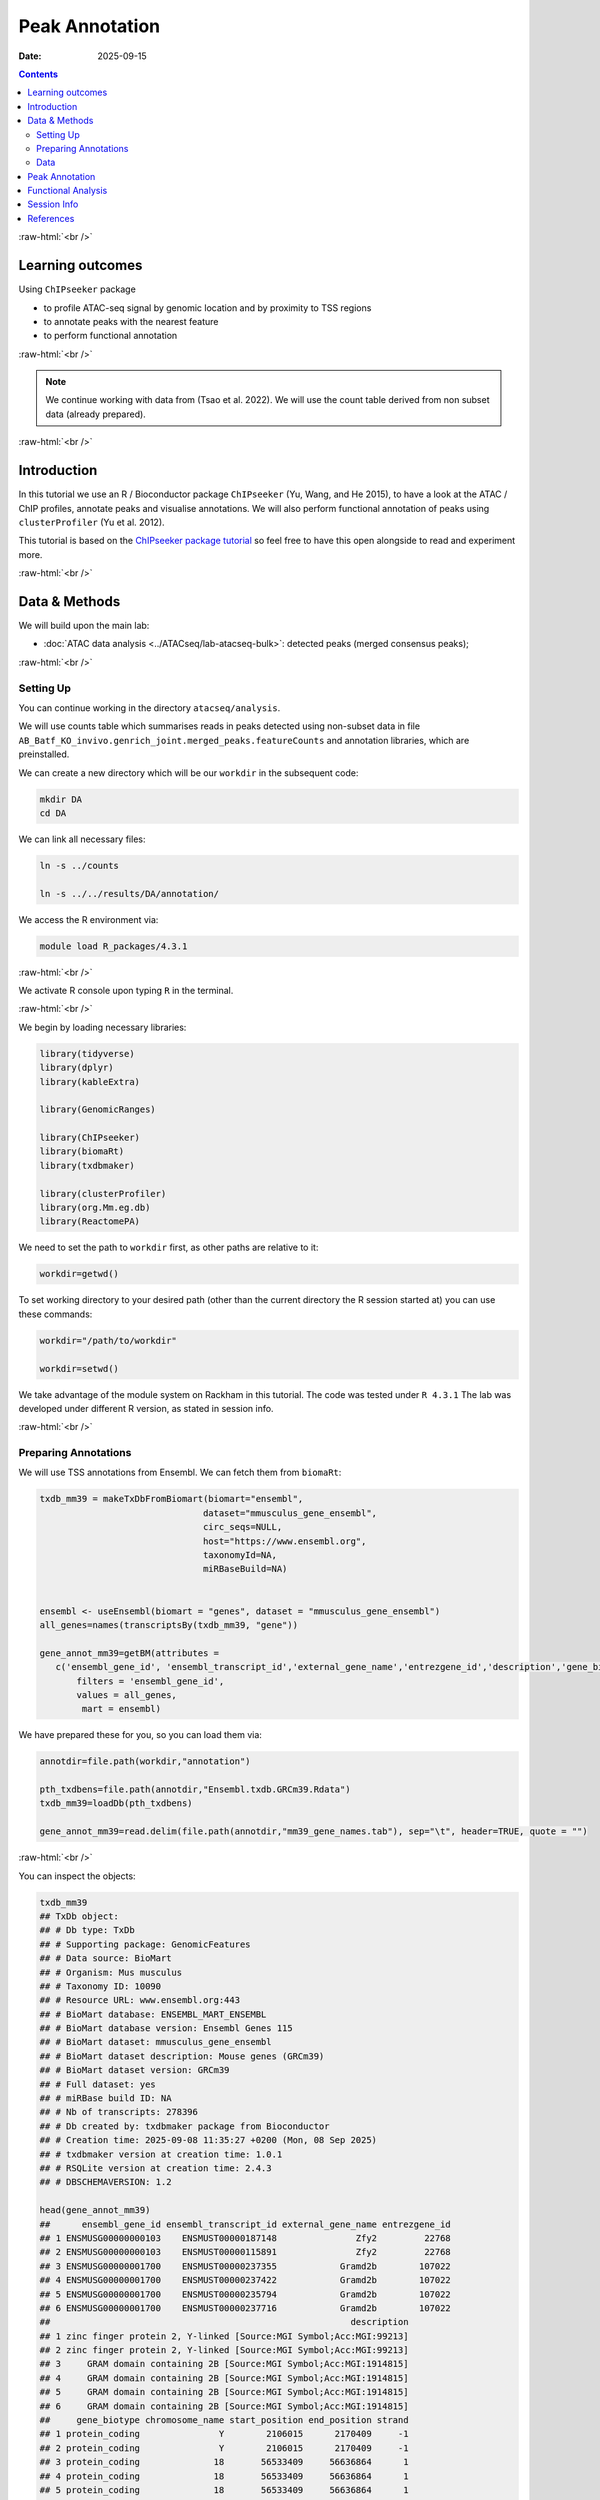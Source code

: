 .. below role allows to use the html syntax, for example :raw-html:`<br />`
.. role:: raw-html(raw)
    :format: html



===============
Peak Annotation
===============

:Date: 2025-09-15

.. contents::
   :depth: 3
..


:raw-html:`<br />`


Learning outcomes
=================

Using ``ChIPseeker`` package

-  to profile ATAC-seq signal by genomic location and by proximity to
   TSS regions

-  to annotate peaks with the nearest feature

-  to perform functional annotation

:raw-html:`<br />`


.. Note::

   We continue working with data from (Tsao et al. 2022). We will use the
   count table derived from non subset data (already prepared).


:raw-html:`<br />`


Introduction
============

In this tutorial we use an R / Bioconductor package ``ChIPseeker`` (Yu,
Wang, and He 2015), to have a look at the ATAC / ChIP profiles, annotate
peaks and visualise annotations. We will also perform functional
annotation of peaks using ``clusterProfiler`` (Yu et al. 2012).

This tutorial is based on the `ChIPseeker package
tutorial <https://bioconductor.org/packages/release/bioc/vignettes/ChIPseeker/inst/doc/ChIPseeker.html>`__
so feel free to have this open alongside to read and experiment more.

:raw-html:`<br />`


Data & Methods
==============

We will build upon the main lab:

-  :doc:`ATAC data analysis <../ATACseq/lab-atacseq-bulk>`: detected peaks (merged consensus peaks);


:raw-html:`<br />`



Setting Up
-------------

You can continue working in the directory ``atacseq/analysis``.

We will use counts table which summarises reads in peaks detected using non-subset data in file
``AB_Batf_KO_invivo.genrich_joint.merged_peaks.featureCounts``
and annotation libraries, which are preinstalled.


We can create a new directory which will be our ``workdir`` in the subsequent code:

.. code-block:: bash

   mkdir DA
   cd DA


We can link all necessary files:

.. code-block:: bash
   
   ln -s ../counts

   ln -s ../../results/DA/annotation/


We access the R environment via:

.. code-block:: bash

   module load R_packages/4.3.1

:raw-html:`<br />`


We activate R console upon typing ``R`` in the terminal.

:raw-html:`<br />`


We begin by loading necessary libraries:

.. container:: cell

   .. code:: r

      library(tidyverse)
      library(dplyr)
      library(kableExtra)

      library(GenomicRanges)

      library(ChIPseeker)
      library(biomaRt)
      library(txdbmaker)

      library(clusterProfiler)
      library(org.Mm.eg.db)
      library(ReactomePA)


We need to set the path to ``workdir`` first, as other paths are relative to it:

.. container:: cell

   .. code:: r

      workdir=getwd()


To set working directory to your desired path (other than the current directory the R session started at) you can use these commands:

.. code-block:: R

   workdir="/path/to/workdir"

   workdir=setwd()




.. Note::

We take advantage of the module system on Rackham in this tutorial. The
code was tested under ``R 4.3.1`` The lab was developed under different
R version, as stated in session info.


:raw-html:`<br />`


Preparing Annotations
-------------------------

We will use TSS annotations from Ensembl. We can fetch them from
``biomaRt``:


.. code-block:: R


   txdb_mm39 = makeTxDbFromBiomart(biomart="ensembl",
                                  dataset="mmusculus_gene_ensembl",
                                  circ_seqs=NULL,
                                  host="https://www.ensembl.org",
                                  taxonomyId=NA,
                                  miRBaseBuild=NA)


   ensembl <- useEnsembl(biomart = "genes", dataset = "mmusculus_gene_ensembl")
   all_genes=names(transcriptsBy(txdb_mm39, "gene"))

   gene_annot_mm39=getBM(attributes = 
      c('ensembl_gene_id', 'ensembl_transcript_id','external_gene_name','entrezgene_id','description','gene_biotype','chromosome_name','start_position','end_position','strand','transcription_start_site'),
          filters = 'ensembl_gene_id',
          values = all_genes, 
           mart = ensembl)


We have prepared these for you, so you can load them via:

.. container:: cell

   .. code:: r

      annotdir=file.path(workdir,"annotation")

      pth_txdbens=file.path(annotdir,"Ensembl.txdb.GRCm39.Rdata")
      txdb_mm39=loadDb(pth_txdbens)

      gene_annot_mm39=read.delim(file.path(annotdir,"mm39_gene_names.tab"), sep="\t", header=TRUE, quote = "")


:raw-html:`<br />`


You can inspect the objects:

.. container:: cell

   .. code:: r

      txdb_mm39
      ## TxDb object:
      ## # Db type: TxDb
      ## # Supporting package: GenomicFeatures
      ## # Data source: BioMart
      ## # Organism: Mus musculus
      ## # Taxonomy ID: 10090
      ## # Resource URL: www.ensembl.org:443
      ## # BioMart database: ENSEMBL_MART_ENSEMBL
      ## # BioMart database version: Ensembl Genes 115
      ## # BioMart dataset: mmusculus_gene_ensembl
      ## # BioMart dataset description: Mouse genes (GRCm39)
      ## # BioMart dataset version: GRCm39
      ## # Full dataset: yes
      ## # miRBase build ID: NA
      ## # Nb of transcripts: 278396
      ## # Db created by: txdbmaker package from Bioconductor
      ## # Creation time: 2025-09-08 11:35:27 +0200 (Mon, 08 Sep 2025)
      ## # txdbmaker version at creation time: 1.0.1
      ## # RSQLite version at creation time: 2.4.3
      ## # DBSCHEMAVERSION: 1.2

      head(gene_annot_mm39)
      ##      ensembl_gene_id ensembl_transcript_id external_gene_name entrezgene_id
      ## 1 ENSMUSG00000000103    ENSMUST00000187148               Zfy2         22768
      ## 2 ENSMUSG00000000103    ENSMUST00000115891               Zfy2         22768
      ## 3 ENSMUSG00000001700    ENSMUST00000237355            Gramd2b        107022
      ## 4 ENSMUSG00000001700    ENSMUST00000237422            Gramd2b        107022
      ## 5 ENSMUSG00000001700    ENSMUST00000235794            Gramd2b        107022
      ## 6 ENSMUSG00000001700    ENSMUST00000237716            Gramd2b        107022
      ##                                                         description
      ## 1 zinc finger protein 2, Y-linked [Source:MGI Symbol;Acc:MGI:99213]
      ## 2 zinc finger protein 2, Y-linked [Source:MGI Symbol;Acc:MGI:99213]
      ## 3     GRAM domain containing 2B [Source:MGI Symbol;Acc:MGI:1914815]
      ## 4     GRAM domain containing 2B [Source:MGI Symbol;Acc:MGI:1914815]
      ## 5     GRAM domain containing 2B [Source:MGI Symbol;Acc:MGI:1914815]
      ## 6     GRAM domain containing 2B [Source:MGI Symbol;Acc:MGI:1914815]
      ##     gene_biotype chromosome_name start_position end_position strand
      ## 1 protein_coding               Y        2106015      2170409     -1
      ## 2 protein_coding               Y        2106015      2170409     -1
      ## 3 protein_coding              18       56533409     56636864      1
      ## 4 protein_coding              18       56533409     56636864      1
      ## 5 protein_coding              18       56533409     56636864      1
      ## 6 protein_coding              18       56533409     56636864      1
      ##   transcription_start_site
      ## 1                  2150346
      ## 2                  2170409
      ## 3                 56533409
      ## 4                 56533447
      ## 5                 56552242
      ## 6                 56602339


:raw-html:`<br />`
:raw-html:`<br />`


.. Hint::

If you would rather annotate TSS using the gene models from UCSC you can
use the Bioconductor package directly:

::

   library(TxDb.Mmusculus.UCSC.mm39.knownGene)
   txdb=TxDb.Hsapiens.UCSC.mm39.knownGene

Please note that UCSC and Ensembl use different contig naming schemes,
so it is advisable to use the annotation matching the genome reference
used for read mapping.


:raw-html:`<br />`
:raw-html:`<br />`


Data
-------------------------

We can now load data. We will subset the count table to only contain the
peaks on assembled chromosomes.

.. container:: cell

   .. code:: r

      count_table_fname="AB_Batf_KO_invivo.genrich_joint.merged_peaks.featureCounts"
      cnt_table_pth=file.path(file.path(workdir,"counts"),count_table_fname)

      cnt_table=read.table(cnt_table_pth, sep="\t", header=TRUE, blank.lines.skip=TRUE, comment.char = "#")
      rownames(cnt_table)=cnt_table$Geneid
      rownames(cnt_table)=c(gsub("AB_Batf_KO_invivo.genrich_joint.","",rownames(cnt_table)))
      colnames(cnt_table)=c(colnames(cnt_table)[1:6],gsub(".filt.bam","",colnames(cnt_table)[7:10]))

      colnames(cnt_table)[7:10]=c("B1_WT_Batf-floxed","B2_WT_Batf-floxed","A1_Batf_cKO","A2_Batf_cKO")

      #remove peaks not on the assembled chromosomes
      cnt_table_chr=cnt_table|>
        dplyr::filter(Chr%in%c(1:19) | Chr%in%c("X","Y"))

      reads.peak=cnt_table_chr[,c(7:10)]

      head(reads.peak)
      ##                B1_WT_Batf-floxed B2_WT_Batf-floxed A1_Batf_cKO A2_Batf_cKO
      ## merged_peaks_1               299               238         325         330
      ## merged_peaks_2               106                83         162         174
      ## merged_peaks_3                19                24          25          21
      ## merged_peaks_4                27                31          40          29
      ## merged_peaks_5               114               101          65         151
      ## merged_peaks_6               129               137         120         204

-  All peaks: n = 65027.

-  Peaks on assembled chromosomes: n = 64879. These peaks will be used
   for further analysis.


:raw-html:`<br />`
:raw-html:`<br />`

Peak Annotation
===============

We will be working on a ``GRanges`` object ``peaks_gr`` containing
non-subset peaks (i.e. all assebled chromosome peaks).

Let’s create the object:

.. container:: cell

   .. code:: r

      peaks_gr=GRanges(seqnames=cnt_table_chr$Chr, ranges=IRanges(cnt_table_chr$Start, cnt_table_chr$End), strand="*", mcols=data.frame(peakID=rownames(cnt_table_chr)))

and inspect it:

.. container:: cell

   .. code:: r

      peaks_gr
      ## GRanges object with 64879 ranges and 1 metadata column:
      ##           seqnames            ranges strand |       mcols.peakID
      ##              <Rle>         <IRanges>  <Rle> |        <character>
      ##       [1]        1   3050939-3052959      * |     merged_peaks_1
      ##       [2]        1   3053048-3054634      * |     merged_peaks_2
      ##       [3]        1   3054861-3055532      * |     merged_peaks_3
      ##       [4]        1   3057260-3057785      * |     merged_peaks_4
      ##       [5]        1   3059375-3061360      * |     merged_peaks_5
      ##       ...      ...               ...    ... .                ...
      ##   [64875]        Y 90814281-90815165      * | merged_peaks_64875
      ##   [64876]        Y 90815739-90816707      * | merged_peaks_64876
      ##   [64877]        Y 90818033-90819321      * | merged_peaks_64877
      ##   [64878]        Y 90819900-90820364      * | merged_peaks_64878
      ##   [64879]        Y 90821996-90824312      * | merged_peaks_64879
      ##   -------
      ##   seqinfo: 21 sequences from an unspecified genome; no seqlengths

We’re ready to annotate the peaks to their closest feature. Regions up to 3kb from TSS are annotated as "promoter".

::

   peakAnno=annotatePeak(peaks_gr, tssRegion=c(-3000, 3000),TxDb=txdb_mm39)

Summary of the regions annotated to peaks:

.. code-block:: R

   peakAnno

::

   ## Annotated peaks generated by ChIPseeker
   ## 64879/64879  peaks were annotated
   ## Genomic Annotation Summary:
   ##               Feature   Frequency
   ## 9    Promoter (<=1kb) 36.09642565
   ## 10   Promoter (1-2kb)  8.69464696
   ## 11   Promoter (2-3kb)  6.88204196
   ## 4              5' UTR  0.12022380
   ## 3              3' UTR  1.63843462
   ## 1            1st Exon  0.04469859
   ## 7          Other Exon  3.04104564
   ## 2          1st Intron 10.21594044
   ## 8        Other Intron 18.13838068
   ## 6  Downstream (<=300)  0.13717844
   ## 5   Distal Intergenic 14.99098321

Over 30% peaks localised to TSS, as expected in an ATAC-seq experiment.


:raw-html:`<br />`
:raw-html:`<br />`

Let’s inspect peak annotations:

.. code-block:: R

   peakAnno_df=as.data.frame(peakAnno)

     seqnames   start     end width strand   mcols.peakID        annotation geneChr geneStart geneEnd geneLength geneStrand             geneId       transcriptId distanceToTSS
   1        1 3050939 3052959  2021      * merged_peaks_1 Distal Intergenic       1   3143476 3144545       1070          1 ENSMUSG00000102693 ENSMUST00000193812        -90517
   2        1 3053048 3054634  1587      * merged_peaks_2 Distal Intergenic       1   3143476 3144545       1070          1 ENSMUSG00000102693 ENSMUST00000193812        -88842
   3        1 3054861 3055532   672      * merged_peaks_3 Distal Intergenic       1   3143476 3144545       1070          1 ENSMUSG00000102693 ENSMUST00000193812        -87944
   4        1 3057260 3057785   526      * merged_peaks_4 Distal Intergenic       1   3143476 3144545       1070          1 ENSMUSG00000102693 ENSMUST00000193812        -85691
   5        1 3059375 3061360  1986      * merged_peaks_5 Distal Intergenic       1   3143476 3144545       1070          1 ENSMUSG00000102693 ENSMUST00000193812        -82116
   6        1 3066555 3069092  2538      * merged_peaks_6 Distal Intergenic       1   3143476 3144545       1070          1 ENSMUSG00000102693 ENSMUST00000193812        -74384

We may want to include more gene related information:

::

   peakAnno_df=peakAnno_df|>left_join(gene_annot_mm39, by=c("transcriptId"="ensembl_transcript_id"))

It can be saved to a file as a table:

::

   write.table(peakAnno_df, "Batf_WT_KO.merged_peaks.tsv", 
       append = FALSE, 
       quote = FALSE, 
       sep = "\t",
       row.names = FALSE,
       col.names = TRUE, 
       fileEncoding = "")


Or as R data object ``rds`` ::

   saveRDS(peakAnno_df, file = "Allpeaks_annot.Ensembl.rds")




We can inspect read density at annotated TSS regions:

::

   promoter=getPromoters(TxDb=txdb_mm39, upstream=3000, downstream=3000)
   tagMatrix=getTagMatrix(peaks_gr, windows=promoter)

   TSS_profile=plotAvgProf(tagMatrix, xlim=c(-3000, 3000), xlab="Genomic Region (5'->3')", ylab = "Read Count Frequency")


Plot of all peaks in relation to transcription start sites (TSS) is
presented on Figure below. Expected is an enrichment of signal in the
vicinity of TSS.

.. figure::
   ./figures/annot/Figure.1.genrich_joint_peaks_merged.TSSprofile.Ensembl.png
   :alt: TSS profile

   TSS profile

We can also plot summary of the annotations:

::

   peakAnnoplot=upsetplot(peakAnno, vennpie=TRUE)

.. figure::
   ./figures/annot/Figure.2.genrich_joint_peaks_merged.peakAnnoplot.Ensembl.png
   :alt: Annotation summary

   Annotation summary

To save these plots:

::

   pdf("TSSdist.pdf")
     TSS_profile
   dev.off()

   pdf("AnnotVis.pdf")
     peakAnnoplot
   dev.off()


:raw-html:`<br />`
:raw-html:`<br />`


Functional Analysis
===================

Having obtained annotations to nearest genes, we can perform functional
enrichment analysis to identify predominant biological themes among
these genes by incorporating knowledge provided by biological
ontologies, e.g. GO (Gene Ontology, (Ashburner et al. 2000)) and
Reactome (Griss et al. 2020).

We will perform Enrichment Analysis using functions ``enrichGO`` from ``clusterProfiler`` and 
``enrichPathway`` from ``ReactomePA``. These functions do not take size effect into account.


In this tutorial we use the merged consensus peaks set. This analysis
can also be performed on results of differential accessibility /
occupancy.

Let’s first annotate the peaks with **Reactome**.

Reactome annotations support **entrez gene ID** space. 

Reactome pathway enrichment of genes defined as the nearest feature to
the peaks:

::

   entrez_ids=peakAnno_df$entrezgene_id
   entrez_ids=entrez_ids[!is.na(unique(entrez_ids))]

   pathway.reac=ReactomePA::enrichPathway(entrez_ids, organism = "mouse")

   #previewing enriched Reactome pathways
   colnames(as.data.frame(pathway.reac))
   [1] "ID"          "Description" "GeneRatio"   "BgRatio"     "pvalue"      "p.adjust"    "qvalue"      "geneID"      "Count"      

   #we skip the preview of some columns which consist of long strings of gene IDs
   pathway.reac[1:10,c(1:7,9)]

::

                            ID                                                 Description GeneRatio  BgRatio       pvalue     p.adjust       qvalue Count
   R-MMU-9012999 R-MMU-9012999                                            RHO GTPase cycle  359/6685 394/8654 1.331007e-13 7.933191e-11 5.346233e-11   359
   R-MMU-983168   R-MMU-983168 Antigen processing: Ubiquitination & Proteasome degradation  265/6685 284/8654 1.399152e-13 7.933191e-11 5.346233e-11   265
   R-MMU-983169   R-MMU-983169      Class I MHC mediated antigen processing & presentation  310/6685 339/8654 2.043365e-12 7.723919e-10 5.205203e-10   310
   R-MMU-73887     R-MMU-73887                                    Death Receptor Signaling  127/6685 133/8654 5.339536e-09 1.513759e-06 1.020132e-06   127
   R-MMU-3700989 R-MMU-3700989                          Transcriptional Regulation by TP53  259/6685 288/8654 1.151777e-08 2.612231e-06 1.760401e-06   259
   R-MMU-1280215 R-MMU-1280215                         Cytokine Signaling in Immune system  407/6685 467/8654 1.887907e-08 3.568145e-06 2.404598e-06   407
   R-MMU-2555396 R-MMU-2555396                              Mitotic Metaphase and Anaphase  200/6685 219/8654 2.618777e-08 4.242419e-06 2.858996e-06   200
   R-MMU-68882     R-MMU-68882                                            Mitotic Anaphase  199/6685 218/8654 3.117447e-08 4.418982e-06 2.977983e-06   199
   R-MMU-8951664 R-MMU-8951664                                                 Neddylation  198/6685 218/8654 9.569964e-08 1.205815e-05 8.126075e-06   198
   R-MMU-195258   R-MMU-195258                                        RHO GTPase Effectors  213/6685 237/8654 2.721884e-07 3.086617e-05 2.080093e-05   213

We can see familar terms which can be connected to sample biology:

-  Cytokine Signaling in Immune system

-  Class I MHC mediated antigen processing & presentation

Let’s search for enriched GO terms:

::

   pathway.GO=enrichGO(entrez_ids, org.Mm.eg.db, ont = "BP")

   pathway.GO[1:10,c(1:7,9)]

These results look roughly in agreement with analyses using reactome:

::

                      ID                                                       Description GeneRatio   BgRatio RichFactor FoldEnrichment   zScore     p.adjust
   GO:0044772 GO:0044772                               mitotic cell cycle phase transition 390/14290 442/28905  0.8823529       1.784773 16.44034 3.595678e-64
   GO:0022411 GO:0022411                                    cellular component disassembly 424/14290 496/28905  0.8548387       1.729119 16.19597 3.178532e-61
   GO:0007264 GO:0007264                         small GTPase-mediated signal transduction 383/14290 439/28905  0.8724374       1.764717 15.96487 2.157761e-60
   GO:0051656 GO:0051656                           establishment of organelle localization 423/14290 498/28905  0.8493976       1.718113 15.98419 1.140876e-59
   GO:1901987 GO:1901987                         regulation of cell cycle phase transition 386/14290 453/28905  0.8520971       1.723574 15.34868 4.164055e-55
   GO:0022613 GO:0022613                              ribonucleoprotein complex biogenesis 376/14290 442/28905  0.8506787       1.720705 15.09815 2.621815e-53
   GO:0007059 GO:0007059                                            chromosome segregation 360/14290 419/28905  0.8591885       1.737918 15.04509 2.648496e-53
   GO:0002764 GO:0002764                      immune response-regulating signaling pathway 413/14290 497/28905  0.8309859       1.680871 15.13974 4.541242e-53
   GO:0043161 GO:0043161 proteasome-mediated ubiquitin-dependent protein catabolic process 342/14290 394/28905  0.8680203       1.755782 14.93600 5.798655e-53
   GO:0002757 GO:0002757                      immune response-activating signaling pathway 405/14290 486/28905  0.8333333       1.685619 15.07275 9.214974e-53

-  immune response-regulating signaling pathway

-  immune response-activating signaling pathway


Similar strategy can be used for analysis of subset peaks, i.e. differentially accessible peaks, peaks following similar level changes over a range of conditions etc.


Please remember that the results of functional analysis like the one
presented above can be only as accurate as the annotations.

:raw-html:`<br />`
:raw-html:`<br />`

Session Info
============

.. admonition:: Session Info.
   :class: dropdown, warning

   .. container:: cell

      ::

         ## R version 4.4.2 (2024-10-31)
         ## Platform: x86_64-apple-darwin20
         ## Running under: macOS Sonoma 14.5
         ## 
         ## Matrix products: default
         ## BLAS:   /Library/Frameworks/R.framework/Versions/4.4-x86_64/Resources/lib/libRblas.0.dylib 
         ## LAPACK: /Library/Frameworks/R.framework/Versions/4.4-x86_64/Resources/lib/libRlapack.dylib;  LAPACK version 3.12.0
         ## 
         ## locale:
         ## [1] en_US.UTF-8/en_US.UTF-8/en_US.UTF-8/C/en_US.UTF-8/en_GB.UTF-8
         ## 
         ## time zone: Europe/Stockholm
         ## tzcode source: internal
         ## 
         ## attached base packages:
         ## [1] stats4    stats     graphics  grDevices utils     datasets  methods  
         ## [8] base     
         ## 
         ## other attached packages:
         ##  [1] ReactomePA_1.48.0      org.Mm.eg.db_3.19.1    clusterProfiler_4.12.6
         ##  [4] txdbmaker_1.0.1        GenomicFeatures_1.56.0 AnnotationDbi_1.66.0  
         ##  [7] Biobase_2.64.0         biomaRt_2.60.1         ChIPseeker_1.40.0     
         ## [10] GenomicRanges_1.56.2   GenomeInfoDb_1.40.1    IRanges_2.38.1        
         ## [13] S4Vectors_0.42.1       BiocGenerics_0.50.0    kableExtra_1.4.0      
         ## [16] lubridate_1.9.4        forcats_1.0.0          stringr_1.5.2         
         ## [19] dplyr_1.1.4            purrr_1.1.0            readr_2.1.5           
         ## [22] tidyr_1.3.1            tibble_3.3.0           ggplot2_3.5.2         
         ## [25] tidyverse_2.0.0        bookdown_0.44          knitr_1.50            
         ## 
         ## loaded via a namespace (and not attached):
         ##   [1] splines_4.4.2                          
         ##   [2] BiocIO_1.14.0                          
         ##   [3] bitops_1.0-9                           
         ##   [4] ggplotify_0.1.2                        
         ##   [5] filelock_1.0.3                         
         ##   [6] R.oo_1.27.1                            
         ##   [7] polyclip_1.10-7                        
         ##   [8] graph_1.82.0                           
         ##   [9] XML_3.99-0.19                          
         ##  [10] lifecycle_1.0.4                        
         ##  [11] httr2_1.2.1                            
         ##  [12] lattice_0.22-7                         
         ##  [13] MASS_7.3-65                            
         ##  [14] magrittr_2.0.3                         
         ##  [15] rmarkdown_2.29                         
         ##  [16] yaml_2.3.10                            
         ##  [17] plotrix_3.8-4                          
         ##  [18] cowplot_1.2.0                          
         ##  [19] DBI_1.2.3                              
         ##  [20] RColorBrewer_1.1-3                     
         ##  [21] abind_1.4-8                            
         ##  [22] zlibbioc_1.50.0                        
         ##  [23] R.utils_2.13.0                         
         ##  [24] ggraph_2.2.2                           
         ##  [25] RCurl_1.98-1.17                        
         ##  [26] yulab.utils_0.2.1                      
         ##  [27] tweenr_2.0.3                           
         ##  [28] rappdirs_0.3.3                         
         ##  [29] GenomeInfoDbData_1.2.12                
         ##  [30] enrichplot_1.24.4                      
         ##  [31] ggrepel_0.9.6                          
         ##  [32] tidytree_0.4.6                         
         ##  [33] reactome.db_1.88.0                     
         ##  [34] svglite_2.2.1                          
         ##  [35] codetools_0.2-20                       
         ##  [36] DelayedArray_0.30.1                    
         ##  [37] DOSE_3.30.5                            
         ##  [38] xml2_1.4.0                             
         ##  [39] ggforce_0.5.0                          
         ##  [40] tidyselect_1.2.1                       
         ##  [41] aplot_0.2.8                            
         ##  [42] UCSC.utils_1.0.0                       
         ##  [43] farver_2.1.2                           
         ##  [44] viridis_0.6.5                          
         ##  [45] matrixStats_1.5.0                      
         ##  [46] BiocFileCache_2.12.0                   
         ##  [47] GenomicAlignments_1.40.0               
         ##  [48] jsonlite_2.0.0                         
         ##  [49] tidygraph_1.3.1                        
         ##  [50] systemfonts_1.2.3                      
         ##  [51] tools_4.4.2                            
         ##  [52] progress_1.2.3                         
         ##  [53] treeio_1.28.0                          
         ##  [54] TxDb.Hsapiens.UCSC.hg19.knownGene_3.2.2
         ##  [55] Rcpp_1.1.0                             
         ##  [56] glue_1.8.0                             
         ##  [57] gridExtra_2.3                          
         ##  [58] SparseArray_1.4.8                      
         ##  [59] xfun_0.53                              
         ##  [60] qvalue_2.36.0                          
         ##  [61] MatrixGenerics_1.16.0                  
         ##  [62] withr_3.0.2                            
         ##  [63] fastmap_1.2.0                          
         ##  [64] boot_1.3-32                            
         ##  [65] caTools_1.18.3                         
         ##  [66] digest_0.6.37                          
         ##  [67] timechange_0.3.0                       
         ##  [68] R6_2.6.1                               
         ##  [69] gridGraphics_0.5-1                     
         ##  [70] textshaping_1.0.3                      
         ##  [71] colorspace_2.1-1                       
         ##  [72] GO.db_3.19.1                           
         ##  [73] gtools_3.9.5                           
         ##  [74] RSQLite_2.4.3                          
         ##  [75] R.methodsS3_1.8.2                      
         ##  [76] generics_0.1.4                         
         ##  [77] data.table_1.17.8                      
         ##  [78] rtracklayer_1.64.0                     
         ##  [79] prettyunits_1.2.0                      
         ##  [80] graphlayouts_1.2.2                     
         ##  [81] httr_1.4.7                             
         ##  [82] htmlwidgets_1.6.4                      
         ##  [83] S4Arrays_1.4.1                         
         ##  [84] scatterpie_0.2.5                       
         ##  [85] graphite_1.50.0                        
         ##  [86] pkgconfig_2.0.3                        
         ##  [87] gtable_0.3.6                           
         ##  [88] blob_1.2.4                             
         ##  [89] S7_0.2.0                               
         ##  [90] XVector_0.44.0                         
         ##  [91] shadowtext_0.1.6                       
         ##  [92] htmltools_0.5.8.1                      
         ##  [93] fgsea_1.30.0                           
         ##  [94] scales_1.4.0                           
         ##  [95] png_0.1-8                              
         ##  [96] ggfun_0.2.0                            
         ##  [97] rstudioapi_0.17.1                      
         ##  [98] tzdb_0.5.0                             
         ##  [99] reshape2_1.4.4                         
         ## [100] rjson_0.2.23                           
         ## [101] uuid_1.2-1                             
         ## [102] nlme_3.1-168                           
         ## [103] curl_7.0.0                             
         ## [104] cachem_1.1.0                           
         ## [105] KernSmooth_2.23-26                     
         ## [106] parallel_4.4.2                         
         ## [107] restfulr_0.0.16                        
         ## [108] pillar_1.11.0                          
         ## [109] grid_4.4.2                             
         ## [110] vctrs_0.6.5                            
         ## [111] gplots_3.2.0                           
         ## [112] dbplyr_2.5.0                           
         ## [113] evaluate_1.0.5                         
         ## [114] cli_3.6.5                              
         ## [115] compiler_4.4.2                         
         ## [116] Rsamtools_2.20.0                       
         ## [117] rlang_1.1.6                            
         ## [118] crayon_1.5.3                           
         ## [119] plyr_1.8.9                             
         ## [120] fs_1.6.6                               
         ## [121] ggiraph_0.9.0                          
         ## [122] stringi_1.8.7                          
         ## [123] viridisLite_0.4.2                      
         ## [124] BiocParallel_1.38.0                    
         ## [125] Biostrings_2.72.1                      
         ## [126] lazyeval_0.2.2                         
         ## [127] GOSemSim_2.30.2                        
         ## [128] Matrix_1.7-4                           
         ## [129] hms_1.1.3                              
         ## [130] patchwork_1.3.2                        
         ## [131] bit64_4.6.0-1                          
         ## [132] KEGGREST_1.44.1                        
         ## [133] SummarizedExperiment_1.34.0            
         ## [134] igraph_2.1.4                           
         ## [135] memoise_2.0.1                          
         ## [136] ggtree_3.12.0                          
         ## [137] fastmatch_1.1-6                        
         ## [138] bit_4.6.0                              
         ## [139] gson_0.1.0                             
         ## [140] ape_5.8-1

:raw-html:`<br />`
:raw-html:`<br />`


References
==========

.. container:: references csl-bib-body hanging-indent
   :name: refs

   .. container:: csl-entry
      :name: ref-GO

      Ashburner, M., C. A. Ball, J. A. Blake, D. Botstein, H. Butler, J.
      M. Cherry, A. P. Davis, et al. 2000. “Gene ontology: tool for the
      unification of biology. The Gene Ontology Consortium.” *Nat Genet*
      25 (1): 25–29.

   .. container:: csl-entry
      :name: ref-reactome

      Griss, J., G. Viteri, K. Sidiropoulos, V. Nguyen, A. Fabregat, and
      H. Hermjakob. 2020. “ReactomeGSA - Efficient Multi-Omics
      Comparative Pathway Analysis.” *Mol Cell Proteomics* 19 (12):
      2115–25.

   .. container:: csl-entry
      :name: ref-Tsao2022

      Tsao, Hsiao-Wei, James Kaminski, Makoto Kurachi, R. Anthony
      Barnitz, Michael A. DiIorio, Martin W. LaFleur, Wataru Ise, et al.
      2022. “Batf-Mediated Epigenetic Control of Effector CD8 + t Cell
      Differentiation.” *Science Immunology* 7 (68).
      https://doi.org/10.1126/sciimmunol.abi4919.

   .. container:: csl-entry
      :name: ref-Yu2012

      Yu, Guangchuang, Li-Gen Wang, Yanyan Han, and Qing-Yu He. 2012.
      “clusterProfiler: An r Package for Comparing Biological Themes
      Among Gene Clusters.” *OMICS: A Journal of Integrative Biology* 16
      (5): 284–87. https://doi.org/10.1089/omi.2011.0118.

   .. container:: csl-entry
      :name: ref-Yu2015

      Yu, Guangchuang, Li-Gen Wang, and Qing-Yu He. 2015. “ChIPseeker:
      An r/Bioconductor Package for ChIP Peak Annotation, Comparison and
      Visualization.” *Bioinformatics* 31 (14): 2382–83.
      https://doi.org/10.1093/bioinformatics/btv145.
